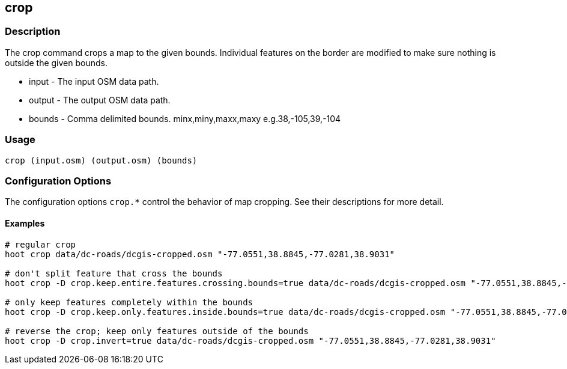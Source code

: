 [[crop]]
== crop

=== Description

The +crop+ command crops a map to the given bounds. Individual features on the border are modified to make sure nothing 
is outside the given bounds.

* +input+  - The input OSM data path.
* +output+ - The output OSM data path.
* +bounds+ - Comma delimited bounds. minx,miny,maxx,maxy e.g.38,-105,39,-104

=== Usage

--------------------------------------
crop (input.osm) (output.osm) (bounds)
--------------------------------------

=== Configuration Options

The configuration options `crop.*` control the behavior of map cropping. See their descriptions for more detail.

==== Examples

--------------------------------------
# regular crop
hoot crop data/dc-roads/dcgis-cropped.osm "-77.0551,38.8845,-77.0281,38.9031" 

# don't split feature that cross the bounds
hoot crop -D crop.keep.entire.features.crossing.bounds=true data/dc-roads/dcgis-cropped.osm "-77.0551,38.8845,-77.0281,38.9031" 

# only keep features completely within the bounds
hoot crop -D crop.keep.only.features.inside.bounds=true data/dc-roads/dcgis-cropped.osm "-77.0551,38.8845,-77.0281,38.9031" 

# reverse the crop; keep only features outside of the bounds
hoot crop -D crop.invert=true data/dc-roads/dcgis-cropped.osm "-77.0551,38.8845,-77.0281,38.9031" 
--------------------------------------
